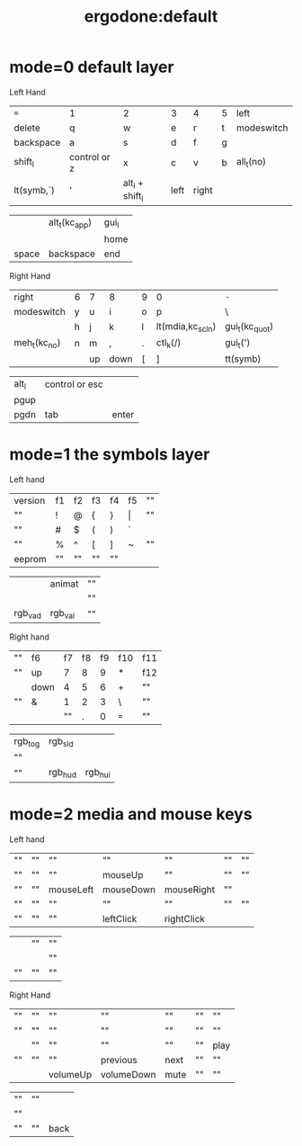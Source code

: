 #+title: ergodone:default

* mode=0 default layer
Left Hand
| ~=~        | 1            | 2               | 3    | 4     | 5 | left       |
| delete     | q            | w               | e    | r     | t | modeswitch |
| backspace  | a            | s               | d    | f     | g |            |
| shift_l    | control or z | x               | c    | v     | b | all_t(no)  |
| lt(symb,`) | '            | alt_l + shift_l | left | right |   |            |

|       | alt_t(kc_app) | gui_l |
|       |               | home  |
| space | backspace     | end   |

Right Hand
| right        | 6 | 7  | 8    | 9 | 0                | =-=            |
| modeswitch   | y | u  | i    | o | p                | \              |
|              | h | j  | k    | l | lt(mdia,kc_scln) | gui_t(kc_quot) |
| meh_t(kc_no) | n | m  | ,    | . | ctl_k(/)         | gui_t(')       |
|              |   | up | down | [ | ]                | tt(symb)       |

| alt_l | control or esc |       |
| pgup  |                |       |
| pgdn  | tab            | enter |

* mode=1 the symbols layer
Left hand
| version | f1 | f2 | f3 | f4 | f5    | "" |
| ""      | !  | @  | {  | }  | \vert | "" |
| ""      | #  | $  | (  | )  | `     |    |
| ""      | %  | ^  | [  | ]  | ~     | "" |
| eeprom  | "" | "" | "" | "" |       |    |

|         | animat  | "" |
|         |         | "" |
| rgb_vad | rgb_vai | "" |


Right hand
| "" | f6   | f7 | f8 | f9 | f10 | f11 |
| "" | up   |  7 |  8 |  9 | *   | f12 |
|    | down |  4 |  5 |  6 | +   | ""  |
| "" | &    |  1 |  2 |  3 | \   | ""  |
|    |      | "" |  . |  0 | === | ""  |

| rgb_tog | rgb_sld |         |
| ""      |         |         |
| ""      | rgb_hud | rgb_hui |

* mode=2 media and mouse keys

Left hand
| "" | "" | ""        | ""        | ""         | "" | "" |
| "" | "" | ""        | mouseUp   | ""         | "" | "" |
| "" | "" | mouseLeft | mouseDown | mouseRight | "" |    |
| "" | "" | ""        | ""        | ""         | "" | "" |
| "" | "" | ""        | leftClick | rightClick |    |    |

|    | "" | "" |
|    |    | "" |
| "" | "" | "" |

Right Hand
| "" | "" | ""       | ""         | ""   | "" | ""   |
| "" | "" | ""       | ""         | ""   | "" | ""   |
|    | "" | ""       | ""         | ""   | "" | play |
| "" | "" | ""       | previous   | next | "" | ""   |
|    |    | volumeUp | volumeDown | mute | "" | ""   |

| "" | "" |      |
| "" |    |      |
| "" | "" | back |
